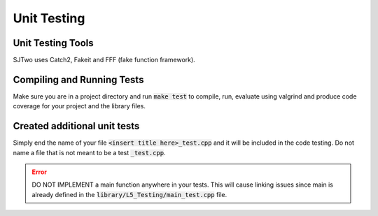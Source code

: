 Unit Testing
=============

Unit Testing Tools
-------------------
SJTwo uses Catch2, Fakeit and FFF (fake function framework).


Compiling and Running Tests
----------------------------

Make sure you are in a project directory and run :code:`make test` to compile,
run, evaluate using valgrind and produce code coverage for your project and
the library files.

Created additional unit tests
------------------------------
Simply end the name of your file :code:`<insert title here>_test.cpp` and it
will be included in the code testing. Do not name a file that is not meant to be
a test :code:`_test.cpp`.

.. error::

	DO NOT IMPLEMENT a main function anywhere in your tests. This will cause
	linking issues since main is already defined in the
	:code:`library/L5_Testing/main_test.cpp` file.
